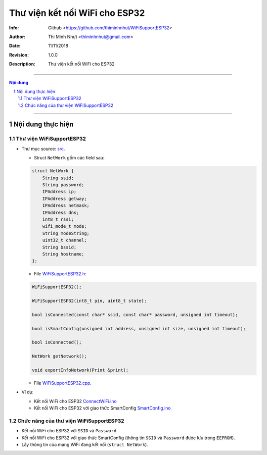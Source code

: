 ################################
Thư viện kết nối WiFi cho ESP32
################################

:Info: Github <https://github.com/thiminhnhut/WiFiSupportESP32>
:Author: Thi Minh Nhựt <thiminhnhut@gmail.com>
:Date: $Date: 11/11/2018 $
:Revision: $Revision: 1.0.0 $
:Description: Thư viện kết nối WiFi cho ESP32

===============================================================

.. sectnum::

.. contents:: Nội dung

===============================================================

Nội dung thực hiện
******************

Thư viện WiFiSupportESP32
=============================

* Thư mục source: `src <https://github.com/thiminhnhut/WiFiSupportESP32/blob/master/src>`_.

  * Struct ``NetWork`` gồm các field sau:

  .. code::

    struct NetWork {
        String ssid;
        String password;
        IPAddress ip;
        IPAddress getway;
        IPAddress netmask;
        IPAddress dns;
        int8_t rssi;
        wifi_mode_t mode;
        String modeString;
        uint32_t channel;
        String bssid;
        String hostname;
    };

  * File `WiFiSupportESP32.h <https://github.com/thiminhnhut/WiFiSupportESP32/blob/master/src/WiFiSupportESP32.h>`_:

  .. code::

    WiFiSupportESP32();

    WiFiSupportESP32(int8_t pin, uint8_t state);

    bool isConnected(const char* ssid, const char* password, unsigned int timeout);

    bool isSmartConfig(unsigned int address, unsigned int size, unsigned int timeout);

    bool isConnected();

    NetWork getNetwork();

    void exportInfoNetwork(Print &print);

  * File `WiFiSupportESP32.cpp <https://github.com/thiminhnhut/WiFiSupportESP32/blob/master/src/WiFiSupportESP32.cpp>`_.

* Ví dụ:

  * Kết nối WiFi cho ESP32 `ConnectWiFi.ino <https://github.com/thiminhnhut/WiFiSupportESP32/blob/master/examples/ConnectWiFi/ConnectWiFi.ino>`_

  * Kết nối WiFi cho ESP32 với giao thức SmartConfig `SmartConfig.ino <https://github.com/thiminhnhut/WiFiSupportESP32/blob/master/examples/SmartConfig/SmartConfig.ino>`_

Chức năng của thư viện WiFiSupportESP32
===========================================

* Kết nối WiFi cho ESP32 với ``SSID`` và ``Password``.

* Kết nối WiFi cho ESP32 với giao thức SmartConfig (thông tin ``SSID`` và ``Password`` được lưu trong ``EEPROM``).

* Lấy thông tin của mạng WiFi đang kết nối (``struct NetWork``).
